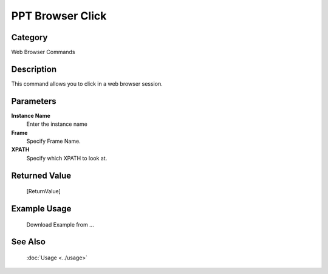 PPT Browser Click
=================

Category
--------
Web Browser Commands

Description
-----------

This command allows you to click in a web browser session.

Parameters
----------

**Instance Name**
	Enter the instance name

**Frame**
	Specify Frame Name.

**XPATH**
	Specify which XPATH to look at.



Returned Value
--------------
	[ReturnValue]

Example Usage
-------------

	Download Example from ...

See Also
--------
	:doc:`Usage <../usage>`
	
